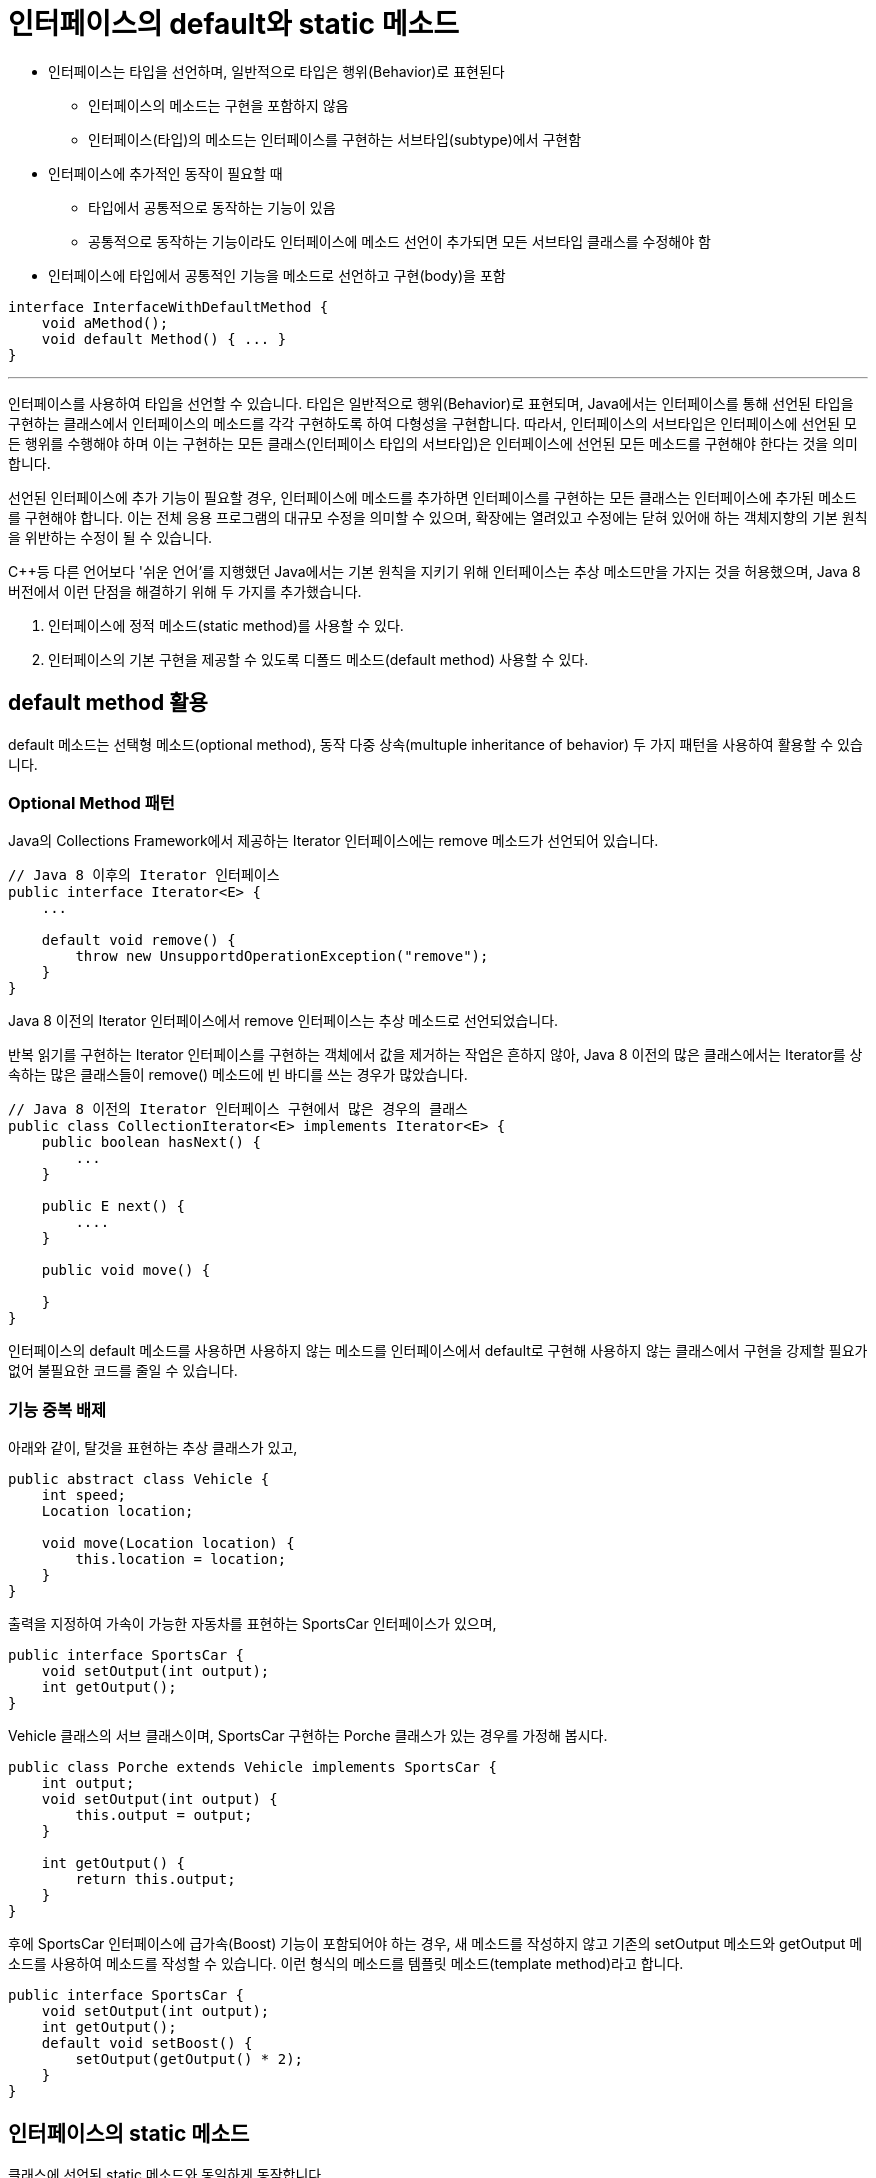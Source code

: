 = 인터페이스의 default와 static 메소드

* 인터페이스는 타입을 선언하며, 일반적으로 타입은 행위(Behavior)로 표현된다
** 인터페이스의 메소드는 구현을 포함하지 않음
** 인터페이스(타입)의 메소드는 인터페이스를 구현하는 서브타입(subtype)에서 구현함
* 인터페이스에 추가적인 동작이 필요할 때
** 타입에서 공통적으로 동작하는 기능이 있음
** 공통적으로 동작하는 기능이라도 인터페이스에 메소드 선언이 추가되면 모든 서브타입 클래스를 수정해야 함
* 인터페이스에 타입에서 공통적인 기능을 메소드로 선언하고 구현(body)을 포함

[source, java]
----
interface InterfaceWithDefaultMethod {
    void aMethod();
    void default Method() { ... }
}
----

---

인터페이스를 사용하여 타입을 선언할 수 있습니다. 타입은 일반적으로 행위(Behavior)로 표현되며, Java에서는 인터페이스를 통해 선언된 타입을 구현하는 클래스에서 인터페이스의 메소드를 각각 구현하도록 하여 다형성을 구현합니다. 따라서, 인터페이스의 서브타입은 인터페이스에 선언된 모든 행위를 수행해야 하며 이는 구현하는 모든 클래스(인터페이스 타입의 서브타입)은 인터페이스에 선언된 모든 메소드를 구현해야 한다는 것을 의미합니다.

선언된 인터페이스에 추가 기능이 필요할 경우, 인터페이스에 메소드를 추가하면 인터페이스를 구현하는 모든 클래스는 인터페이스에 추가된 메소드를 구현해야 합니다. 이는 전체 응용 프로그램의 대규모 수정을 의미할 수 있으며, 확장에는 열려있고 수정에는 닫혀 있어애 하는 객체지향의 기본 원칙을 위반하는 수정이 될 수 있습니다.

C++등 다른 언어보다 '쉬운 언어'를 지행했던 Java에서는 기본 원칙을 지키기 위해 인터페이스는 추상 메소드만을 가지는 것을 허용했으며, Java 8 버전에서 이런 단점을 해결하기 위해 두 가지를 추가했습니다.

1. 인터페이스에 정적 메소드(static method)를 사용할 수 있다.
2. 인터페이스의 기본 구현을 제공할 수 있도록 디폴드 메소드(default method) 사용할 수 있다.

== default method 활용

default 메소드는 선택형 메소드(optional method), 동작 다중 상속(multuple inheritance of behavior) 두 가지 패턴을 사용하여 활용할 수 있습니다.

=== Optional Method 패턴

Java의 Collections Framework에서 제공하는 Iterator 인터페이스에는 remove 메소드가 선언되어 있습니다.

[source, java]
----
// Java 8 이후의 Iterator 인터페이스
public interface Iterator<E> {
    ...

    default void remove() {
        throw new UnsupportdOperationException("remove");
    }
}
----

Java 8 이전의 Iterator 인터페이스에서 remove 인터페이스는 추상 메소드로 선언되었습니다.

반복 읽기를 구현하는 Iterator 인터페이스를 구현하는 객체에서 값을 제거하는 작업은 흔하지 않아, Java 8 이전의 많은 클래스에서는 Iterator를 상속하는 많은 클래스들이 remove() 메소드에 빈 바디를 쓰는 경우가 많았습니다. 

[source, java]
----
// Java 8 이전의 Iterator 인터페이스 구현에서 많은 경우의 클래스
public class CollectionIterator<E> implements Iterator<E> {
    public boolean hasNext() {
        ...
    }

    public E next() {
        ....
    }

    public void move() {

    }
}
----

인터페이스의 default 메소드를 사용하면 사용하지 않는 메소드를 인터페이스에서 default로 구현해 사용하지 않는 클래스에서 구현을 강제할 필요가 없어 불필요한 코드를 줄일 수 있습니다.

=== 기능 중복 배제

아래와 같이, 탈것을 표현하는 추상 클래스가 있고,

[source, java]
----
public abstract class Vehicle {
    int speed;
    Location location;

    void move(Location location) {
        this.location = location;
    }
}
----

출력을 지정하여 가속이 가능한 자동차를 표현하는 SportsCar 인터페이스가 있으며,

[source, java]
----
public interface SportsCar {
    void setOutput(int output);
    int getOutput();
}
----

Vehicle 클래스의 서브 클래스이며, SportsCar 구현하는 Porche 클래스가 있는 경우를 가정해 봅시다.

[source, java]
----
public class Porche extends Vehicle implements SportsCar {
    int output;
    void setOutput(int output) {
        this.output = output;
    }

    int getOutput() {
        return this.output;
    }
}
----

후에 SportsCar 인터페이스에 급가속(Boost) 기능이 포함되어야 하는 경우, 새 메소드를 작성하지 않고 기존의 setOutput 메소드와 getOutput 메소드를 사용하여 메소드를 작성할 수 있습니다. 이런 형식의 메소드를 템플릿 메소드(template method)라고 합니다.

[source, java]
----
public interface SportsCar {
    void setOutput(int output);
    int getOutput();
    default void setBoost() {
        setOutput(getOutput() * 2);
    }
}
----

== 인터페이스의 static 메소드

클래스에 선언된 static 메소드와 동일하게 동작합니다.

link:./13_multiple_interface_implemenatation.adoc[다음: 다중 인터페이스 구현]